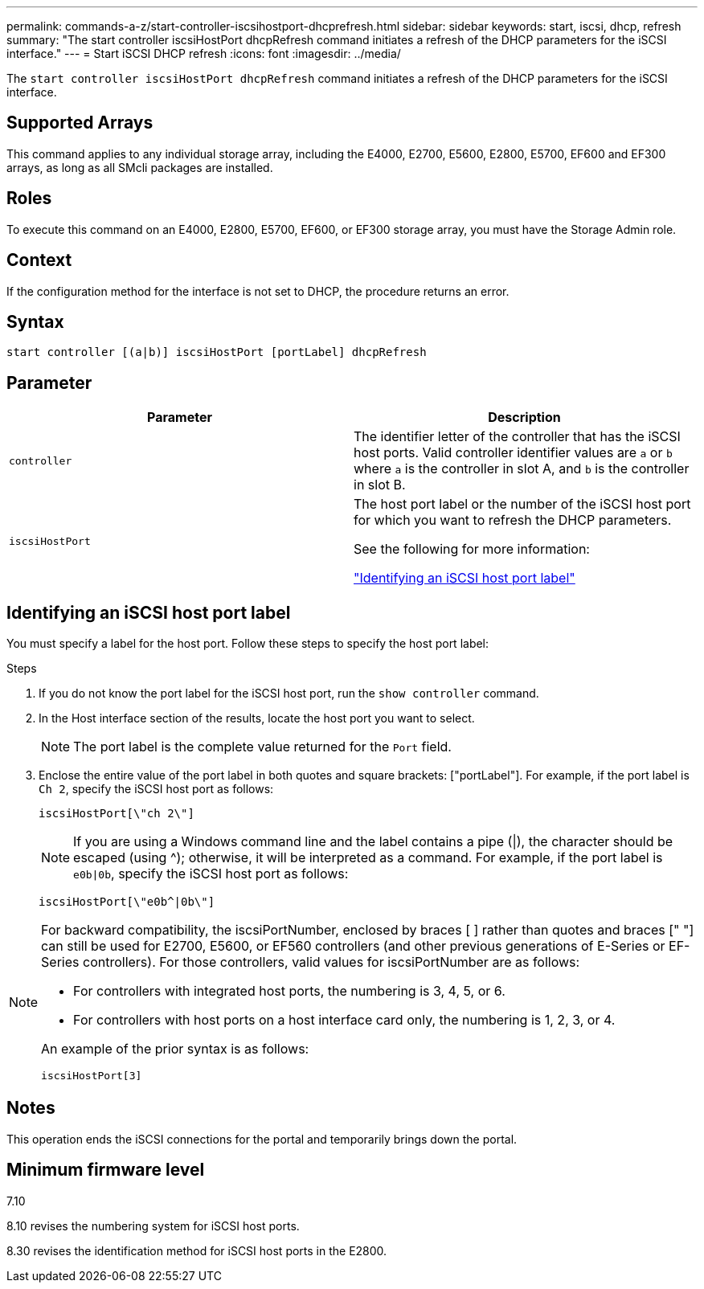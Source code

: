---
permalink: commands-a-z/start-controller-iscsihostport-dhcprefresh.html
sidebar: sidebar
keywords: start, iscsi, dhcp, refresh
summary: "The start controller iscsiHostPort dhcpRefresh command initiates a refresh of the DHCP parameters for the iSCSI interface."
---
= Start iSCSI DHCP refresh
:icons: font
:imagesdir: ../media/

[.lead]
The `start controller iscsiHostPort dhcpRefresh` command initiates a refresh of the DHCP parameters for the iSCSI interface.

== Supported Arrays

This command applies to any individual storage array, including the E4000, E2700, E5600, E2800, E5700, EF600 and EF300 arrays, as long as all SMcli packages are installed.

== Roles

To execute this command on an E4000, E2800, E5700, EF600, or EF300 storage array, you must have the Storage Admin role.

== Context

If the configuration method for the interface is not set to DHCP, the procedure returns an error.

== Syntax
[source,cli]
----
start controller [(a|b)] iscsiHostPort [portLabel] dhcpRefresh
----

== Parameter

[cols="2*",options="header"]
|===
| Parameter| Description
a|
`controller`
a|
The identifier letter of the controller that has the iSCSI host ports. Valid controller identifier values are `a` or `b` where `a` is the controller in slot A, and `b` is the controller in slot B.
a|
`iscsiHostPort`
a|
The host port label or the number of the iSCSI host port for which you want to refresh the DHCP parameters.

See the following for more information:

<<Identifying an iSCSI host port label,"Identifying an iSCSI host port label">>

|===

== Identifying an iSCSI host port label

You must specify a label for the host port. Follow these steps to specify the host port label:

.Steps

. If you do not know the port label for the iSCSI host port, run the `show controller` command.
. In the Host interface section of the results, locate the host port you want to select.
+
[NOTE]
====
The port label is the complete value returned for the `Port` field.
====

. Enclose the entire value of the port label in both quotes and square brackets: ["portLabel"]. For example, if the port label is `Ch 2`, specify the iSCSI host port as follows:
+
----
iscsiHostPort[\"ch 2\"]
----
+
[NOTE]
====
If you are using a Windows command line and the label contains a pipe (|), the character should be escaped (using {caret}); otherwise, it will be interpreted as a command. For example, if the port label is `e0b|0b`, specify the iSCSI host port as follows:
====
+
----
iscsiHostPort[\"e0b^|0b\"]
----

[NOTE]
====
For backward compatibility, the iscsiPortNumber, enclosed by braces [ ] rather than quotes and braces [" "] can still be used for E2700, E5600, or EF560 controllers (and other previous generations of E-Series or EF-Series controllers). For those controllers, valid values for iscsiPortNumber are as follows:

* For controllers with integrated host ports, the numbering is 3, 4, 5, or 6.
* For controllers with host ports on a host interface card only, the numbering is 1, 2, 3, or 4.

An example of the prior syntax is as follows:

----
iscsiHostPort[3]
----

====

== Notes

This operation ends the iSCSI connections for the portal and temporarily brings down the portal.

== Minimum firmware level

7.10

8.10 revises the numbering system for iSCSI host ports.

8.30 revises the identification method for iSCSI host ports in the E2800.

